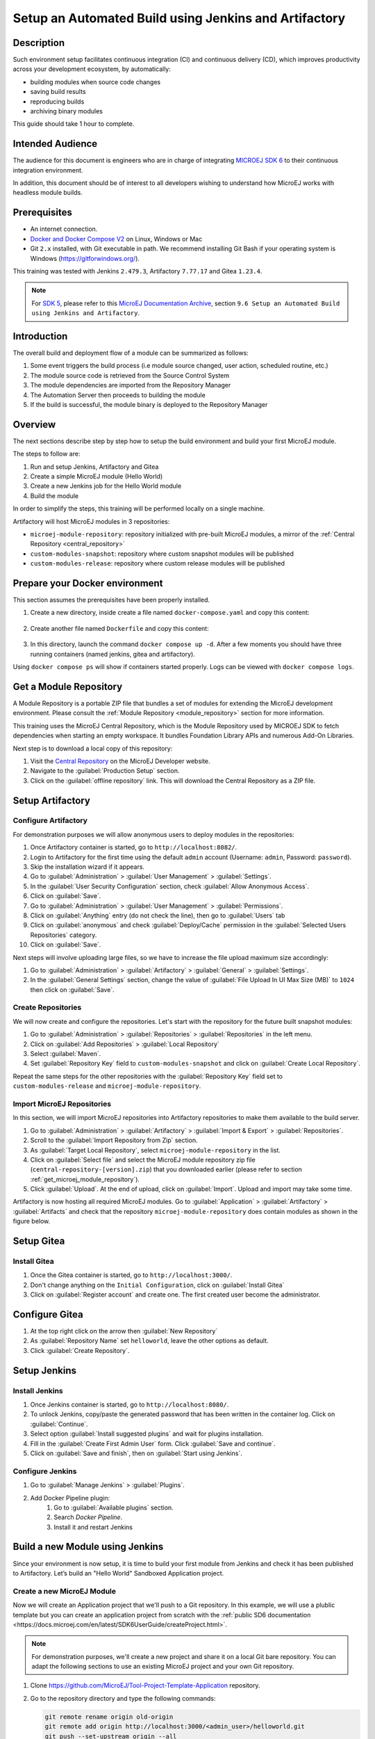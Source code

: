 
.. _tutorial_setup_automated_build_using_jenkins_and_artifactory:

Setup an Automated Build using Jenkins and Artifactory
======================================================

Description
-----------

Such environment setup facilitates continuous integration (CI) and continuous delivery (CD), which improves productivity across your development ecosystem,
by automatically:

* building modules when source code changes
* saving build results
* reproducing builds
* archiving binary modules

This guide should take 1 hour to complete.


Intended Audience
-----------------

The audience for this document is engineers who are in charge of integrating `MICROEJ SDK 6 <https://docs.microej.com/en/latest/SDK6UserGuide/index.html#>`_ to their continuous integration environment.

In addition, this document should be of interest to all developers wishing to understand how MicroEJ works with headless module builds.

Prerequisites
-------------

*  An internet connection.
*  `Docker and Docker Compose V2 <https://docs.docker.com/>`_ on Linux, Windows or Mac
*  Git ``2.x`` installed, with Git executable in path. We recommend installing Git Bash if your operating system is Windows (`<https://gitforwindows.org/>`_).

This training was tested with Jenkins ``2.479.3``, Artifactory ``7.77.17`` and Gitea ``1.23.4``.

.. note::
    For `SDK 5 <https://docs.microej.com/en/latest/SDKUserGuide/index.html>`_, please refer to this `MicroEJ Documentation Archive <https://docs.microej.com/_/downloads/en/20240215/pdf/>`_, section ``9.6 Setup an Automated Build using Jenkins and Artifactory``.

Introduction
------------

The overall build and deployment flow of a module can be summarized as follows:

#. Some event triggers the build process (i.e module source changed, user action, scheduled routine, etc.)
#. The module source code is retrieved from the Source Control System
#. The module dependencies are imported from the Repository Manager
#. The Automation Server then proceeds to building the module
#. If the build is successful, the module binary is deployed to the Repository Manager

.. image:: images/tuto_microej_cli_flow.PNG
    :align: center


Overview
--------

The next sections describe step by step how to setup the build environment and build your first MicroEJ module.

The steps to follow are:

#. Run and setup Jenkins, Artifactory and Gitea
#. Create a simple MicroEJ module (Hello World)
#. Create a new Jenkins job for the Hello World module
#. Build the module

In order to simplify the steps, this training will be performed locally on a single machine.

Artifactory will host MicroEJ modules in 3 repositories:

- ``microej-module-repository``: repository initialized with pre-built MicroEJ modules, a mirror of the :ref:`Central Repository <central_repository>`
- ``custom-modules-snapshot``: repository where custom snapshot modules will be published
- ``custom-modules-release``: repository where custom release modules will be published


Prepare your Docker environment
-------------------------------

This section assumes the prerequisites have been properly installed.

#. Create a new directory, inside create a file named ``docker-compose.yaml`` and copy this content: 

    .. literalinclude:: resources/docker-compose.yaml
        :language: yaml

#. Create another file named ``Dockerfile`` and copy this content: 

    .. literalinclude:: resources/Dockerfile
        :language: dockerfile

#. In this directory, launch the command ``docker compose up -d``. After a few moments you should have three running containers (named jenkins, gitea and artifactory). 

Using ``docker compose ps`` will show if containers started properly. Logs can be viewed with ``docker compose logs``. 


.. _get_microej_module_repository:

Get a Module Repository
-----------------------

A Module Repository is a portable ZIP file that bundles a set of modules for extending the MicroEJ development environment.
Please consult the :ref:`Module Repository <module_repository>` section for more information.

This training uses the MicroEJ Central Repository, which is the Module Repository used by MICROEJ SDK to fetch dependencies when starting an empty workspace. 
It bundles Foundation Library APIs and numerous Add-On Libraries.

Next step is to download a local copy of this repository:

#. Visit the `Central Repository <https://developer.microej.com/central-repository/>`_ on the MicroEJ Developer website.
#. Navigate to the :guilabel:`Production Setup` section.
#. Click on the :guilabel:`offline repository` link. This will download the Central Repository as a ZIP file.

Setup Artifactory
-----------------

Configure Artifactory
~~~~~~~~~~~~~~~~~~~~~

For demonstration purposes we will allow anonymous users to deploy modules in the repositories:

#. Once Artifactory container is started, go to ``http://localhost:8082/``.
#. Login to Artifactory for the first time using the default ``admin`` account (Username: ``admin``, Password: ``password``).
#. Skip the installation wizard if it appears.
#. Go to :guilabel:`Administration` > :guilabel:`User Management` > :guilabel:`Settings`.
#. In the :guilabel:`User Security Configuration` section, check :guilabel:`Allow Anonymous Access`.
#. Click on :guilabel:`Save`.
#. Go to :guilabel:`Administration` > :guilabel:`User Management` > :guilabel:`Permissions`.
#. Click on :guilabel:`Anything` entry (do not check the line), then go to :guilabel:`Users` tab
#. Click on :guilabel:`anonymous` and check :guilabel:`Deploy/Cache` permission in the :guilabel:`Selected Users Repositories` category.
#. Click on :guilabel:`Save`.

Next steps will involve uploading large files, so we have to increase the file upload maximum size accordingly:

#. Go to :guilabel:`Administration` > :guilabel:`Artifactory` > :guilabel:`General` > :guilabel:`Settings`.
#. In the :guilabel:`General Settings` section, change the value of :guilabel:`File Upload In UI Max Size (MB)` to ``1024`` then click on :guilabel:`Save`.


Create Repositories
~~~~~~~~~~~~~~~~~~~

We will now create and configure the repositories. Let's start with the repository for the future built snapshot modules:

#. Go to :guilabel:`Administration` > :guilabel:`Repositories` > :guilabel:`Repositories` in the left menu.
#. Click on :guilabel:`Add Repositories` > :guilabel:`Local Repository`
#. Select :guilabel:`Maven`.
#. Set :guilabel:`Repository Key` field to ``custom-modules-snapshot`` and click on :guilabel:`Create Local Repository`.

Repeat the same steps for the other repositories with the :guilabel:`Repository Key` field set to ``custom-modules-release`` and ``microej-module-repository``.


Import MicroEJ Repositories
~~~~~~~~~~~~~~~~~~~~~~~~~~~

In this section, we will import MicroEJ repositories into Artifactory repositories to make them available to the build server.

#. Go to :guilabel:`Administration` > :guilabel:`Artifactory` > :guilabel:`Import & Export` > :guilabel:`Repositories`.
#. Scroll to the :guilabel:`Import Repository from Zip` section.
#. As :guilabel:`Target Local Repository`, select ``microej-module-repository`` in the list.
#. Click on :guilabel:`Select file` and select the MicroEJ module repository zip file (``central-repository-[version].zip``) that you downloaded earlier (please refer to section :ref:`get_microej_module_repository`).
#. Click :guilabel:`Upload`. At the end of upload, click on :guilabel:`Import`. Upload and import may take some time.

Artifactory is now hosting all required MicroEJ modules. 
Go to :guilabel:`Application` > :guilabel:`Artifactory` > :guilabel:`Artifacts` and check that the repository ``microej-module-repository`` does contain modules as shown in the figure below.

.. image:: images/tuto_microej_cli_artifactory_module_preview.PNG
    :align: center

Setup Gitea
-----------

Install Gitea
~~~~~~~~~~~~~
#. Once the Gitea container is started, go to ``http://localhost:3000/``.
#. Don't change anything on the ``Initial Configuration``, click on :guilabel:`Install Gitea`
#. Click on :guilabel:`Register account` and create one. The first created user become the administrator.

Configure Gitea
---------------

#. At the top right click on the arrow then :guilabel:`New Repository`
#. As :guilabel:`Repository Name` set ``helloworld``, leave the other options as default.
#. Click :guilabel:`Create Repository`. 


Setup Jenkins
-------------

Install Jenkins
~~~~~~~~~~~~~~~

#. Once Jenkins container is started, go to ``http://localhost:8080/``.
#. To unlock Jenkins, copy/paste the generated password that has been written in the container log. Click on :guilabel:`Continue`.
#. Select option :guilabel:`Install suggested plugins` and wait for plugins
   installation.
#. Fill in the :guilabel:`Create First Admin User` form. Click :guilabel:`Save and continue`.
#. Click on :guilabel:`Save and finish`, then on :guilabel:`Start using Jenkins`.

Configure Jenkins
~~~~~~~~~~~~~~~~~

#. Go to :guilabel:`Manage Jenkins` > :guilabel:`Plugins`.
#. Add Docker Pipeline plugin:
    #. Go to :guilabel:`Available plugins` section.
    #. Search `Docker Pipeline`.
    #. Install it and restart Jenkins


Build a new Module using Jenkins
--------------------------------

Since your environment is now setup, it is time to build your first module from Jenkins and check it has been published to Artifactory. 
Let’s build an "Hello World" Sandboxed Application project.

Create a new MicroEJ Module
~~~~~~~~~~~~~~~~~~~~~~~~~~~

Now we will create an Application project that we'll push to a Git repository. In this example, we will use a plublic template but you can create an application
project from scratch with the :ref:`public SD6 documentation <https://docs.microej.com/en/latest/SDK6UserGuide/createProject.html>`.

.. note::
   For demonstration purposes, we'll create a new project and share it on a local Git bare repository.
   You can adapt the following sections to use an existing MicroEJ project and your own Git repository.

#. Clone https://github.com/MicroEJ/Tool-Project-Template-Application repository.
#. Go to the repository directory and type the following commands:

   .. code-block:: sh
    
      git remote rename origin old-origin
      git remote add origin http://localhost:3000/<admin_user>/helloworld.git
      git push --set-upstream origin --all

.. note::
   We need the IP address of the Docker Bridge Network, here we consider that it's ``172.17.0.1`` but you can check with the command ``ip addr show docker0`` on the Docker host.

#. On the project directory, create a file named ``Jenkinsfile`` and copy this content inside:

    .. literalinclude:: resources/Jenkinsfile
        :language: groovy

#. Update ``build.gradle.kts`` file and set line 20 with this line:
    .. code-block::

        microejVee("com.nxp.vee.mimxrt1170:evk_platform:2.2.0")


#. Create a file named ``init.gradle.kts`` and copy this content inside: 

    .. literalinclude:: resources/init.gradle.kts
        :language: xml

This file configures the MicroEJ Module Manager to import and publish modules from the Artifactory repositories described in this training. Please refer to the :ref:`mmm_settings_file` section for more details.

    .. note::
       At this point, the content of the directory ``Tool-Project-Template-Application`` should look like the following:
       ::
    
        ├── build.gradle.kts
        ├── CHANGELOG.md
        ├── configuration
        │ └── common.properties
        ├── gradle
        │ └── wrapper
        │     ├── gradle-wrapper.jar
        │     └── gradle-wrapper.properties
        ├── gradlew
        ├── gradlew.bat
        ├── init.gradle.kts
        ├── Jenkinsfile
        ├── LICENSE.txt
        ├── README.md
        ├── settings.gradle.kts
        └── src
            ├── main
            │ ├── java
            │ │ └── com
            │ │     └── mycompany
            │ │         └── myapplication
            │ │             └── Main.java
            │ └── resources
            └── test
                ├── java
                └── resources

#. Push these modifications to Gitea repository


Create a New Jenkins Job
~~~~~~~~~~~~~~~~~~~~~~~~

Start by creating a new job for building our application.

#. Go to Jenkins dashboard.
#. Click on :guilabel:`New Item`.
#. Set item name to ``Hello World``.
#. Select :guilabel:`Multibranch Pipeline`.
#. Validate with :guilabel:`Ok` button.
#. In :guilabel:`General` tab set :guilabel:`Display Name` to ``Hello World``
#. In :guilabel:`Branch Sources`, click on :guilabel:`Add Source` > :guilabel:`Git`.
#. Add :guilabel:`Project Repository` http://172.17.0.1:3000/<admin_user>/helloworld.git

    .. image:: images/tuto_microej_cli_jenkins_git_hello.PNG
        :align: center

#. Click on :guilabel:`Save`.


Build the "Hello World" Application
~~~~~~~~~~~~~~~~~~~~~~~~~~~~~~~~~~~

Let's run the job!

In Jenkins ``Hello World`` dashboard, click on :guilabel:`master` branch, then click on :guilabel:`Build Now`. 

.. note::
   You can check the build progress by clicking on the build progress bar and showing the :guilabel:`Console Output`.

At the end of the build, the module is published to ``http://localhost:8082/artifactory/list/custom-modules-snapshot/com/mycompany/my-application/``.


Congratulations!

At this point of the training:

* Artifactory is hosting your module builds and MicroEJ modules. 
* Jenkins automates the build process using SDK6.

The next recommended step is to adapt Gradle/Jenkins/Artifactory configuration to your ecosystem and development flow.


Appendix
--------

This section discusses some of the customization options.


Customize Jenkins
~~~~~~~~~~~~~~~~~

Jenkins jobs are highly configurable, following options and values are recommended by MicroEJ, but they can be customized at your convenience.

In :guilabel:`General` tab:

#. Check :guilabel:`Discard old builds` and set :guilabel:`Max # of builds to keep` value to ``15``.
#. Click on :guilabel:`Advanced` button, and check :guilabel:`Block build when upstream project is building`.

In :guilabel:`Build triggers` tab:
 
#. Check :guilabel:`Poll SCM`, and set a CRON-like value (for example ``H/30 * * * *`` to poll SCM for changes every 30 minutes).

In :guilabel:`Post-build actions` tab:
    
1. Add post-build action :guilabel:`Publish JUnit test result report`:
2. Set :guilabel:`Test report XMLs` to ``**/target~/test/xml/**/test-report.xml, **/target~/test/xml/**/*Test.xml``.

.. note::
    The error message ``‘**/target~/test/xml/**/test-report.xml’ doesn’t match anything: ‘**’ exists but not ‘**/target~/test/xml/**/test-report.xml’``
    will be displayed since no build has been executed yet. These folders will be generated during the build.

3. Check :guilabel:`Retain long standard output/error`.
4. Check :guilabel:`Do not fail the build on empty test results`

..
   | Copyright 2021-2025, MicroEJ Corp. Content in this space is free 
   for read and redistribute. Except if otherwise stated, modification 
   is subject to MicroEJ Corp prior approval.
   | MicroEJ is a trademark of MicroEJ Corp. All other trademarks and 
   copyrights are the property of their respective owners.